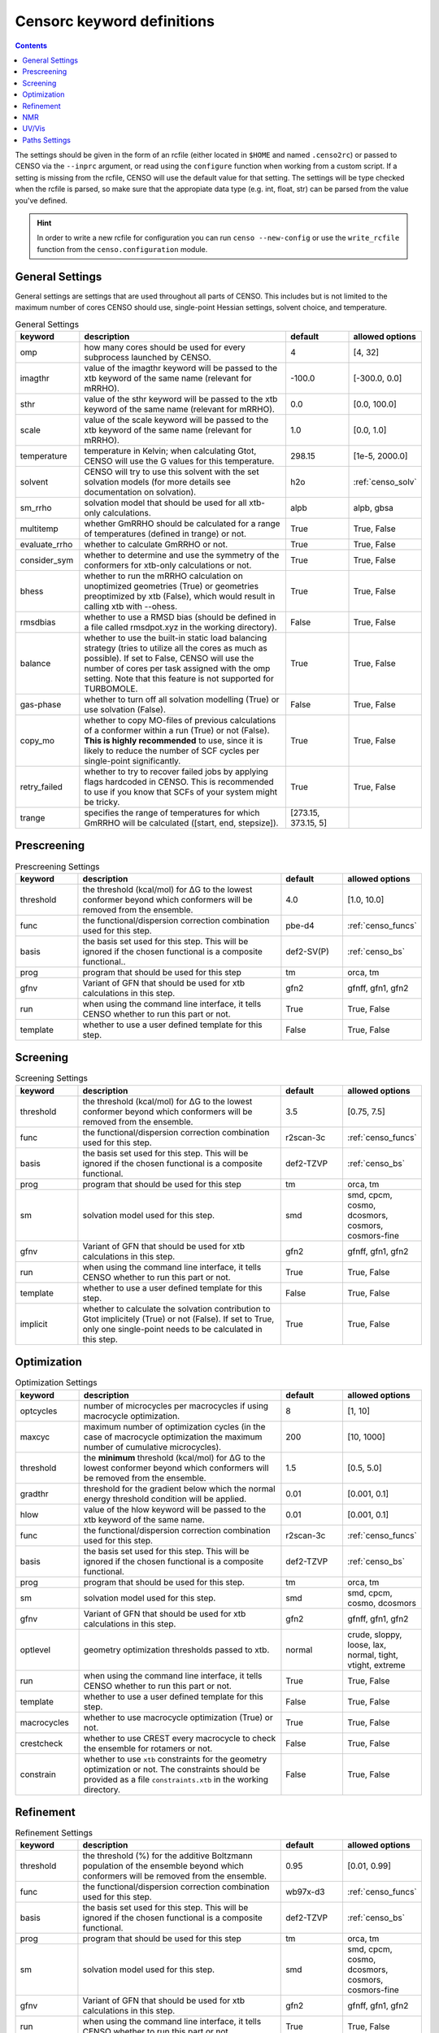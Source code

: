.. _censorc:

===========================
Censorc keyword definitions
===========================

.. contents::

The settings should be given in the form of an rcfile (either located in ``$HOME`` and named ``.censo2rc``)
or passed to CENSO via the ``--inprc`` argument, or read using the ``configure`` function when working from 
a custom script. If a setting is missing from the rcfile, CENSO will use the default value for that setting.
The settings will be type checked when the rcfile is parsed, so make sure that the appropiate data type 
(e.g. int, float, str) can be parsed from the value you've defined.

.. hint::

    In order to write a new rcfile for configuration you can run ``censo --new-config`` or use the ``write_rcfile``
    function from the ``censo.configuration`` module.


General Settings
----------------

General settings are settings that are used throughout all parts of CENSO. This includes but is not limited to 
the maximum number of cores CENSO should use, single-point Hessian settings, solvent choice, and temperature.

.. list-table:: General Settings
    :widths: 30 100 30 30
    :header-rows: 1
    
    * - keyword
      - description
      - default
      - allowed options
    * - omp
      - how many cores should be used for every subprocess launched by CENSO.
      - 4
      - [4, 32]
    * - imagthr
      - value of the imagthr keyword will be passed to the xtb keyword of the same name (relevant for mRRHO).
      - -100.0
      - [-300.0, 0.0]
    * - sthr
      - value of the sthr keyword will be passed to the xtb keyword of the same name (relevant for mRRHO).
      - 0.0
      - [0.0, 100.0]
    * - scale
      - value of the scale keyword will be passed to the xtb keyword of the same name (relevant for mRRHO).
      - 1.0
      - [0.0, 1.0]
    * - temperature
      - temperature in Kelvin; when calculating Gtot, CENSO will use the G values for this temperature.
      - 298.15
      - [1e-5, 2000.0]
    * - solvent
      - CENSO will try to use this solvent with the set solvation models (for more details see documentation on solvation).
      - h2o
      - :ref:`censo_solv`
    * - sm_rrho
      - solvation model that should be used for all xtb-only calculations.
      - alpb
      - alpb, gbsa
    * - multitemp
      - whether GmRRHO should be calculated for a range of temperatures (defined in trange) or not.
      - True
      - True, False
    * - evaluate_rrho
      - whether to calculate GmRRHO or not.
      - True
      - True, False
    * - consider_sym
      - whether to determine and use the symmetry of the conformers for xtb-only calculations or not.
      - True
      - True, False
    * - bhess
      - whether to run the mRRHO calculation on unoptimized geometries (True) or geometries preoptimized by xtb (False), which would result in calling xtb with --ohess.
      - True
      - True, False
    * - rmsdbias
      - whether to use a RMSD bias (should be defined in a file called rmsdpot.xyz in the working directory).
      - False
      - True, False
    * - balance
      - whether to use the built-in static load balancing strategy (tries to utilize all the cores as much as possible). If set to False, CENSO will use the number of cores per task assigned with the omp setting. Note that this feature is not supported for TURBOMOLE.
      - True
      - True, False
    * - gas-phase
      - whether to turn off all solvation modelling (True) or use solvation (False).
      - False
      - True, False
    * - copy_mo
      - whether to copy MO-files of previous calculations of a conformer within a run (True) or not (False). **This is highly recommended** to use, since it is likely to reduce the number of SCF cycles per single-point significantly.
      - True
      - True, False
    * - retry_failed
      - whether to try to recover failed jobs by applying flags hardcoded in CENSO. This is recommended to use if you know that SCFs of your system might be tricky.
      - True
      - True, False
    * - trange
      - specifies the range of temperatures for which GmRRHO will be calculated ([start, end, stepsize]).
      - [273.15, 373.15, 5]
      - 


Prescreening
------------

.. list-table:: Prescreening Settings
    :widths: 30 100 30 30
    :header-rows: 1

    * - keyword
      - description
      - default
      - allowed options
    * - threshold
      - the threshold (kcal/mol) for ΔG to the lowest conformer beyond which conformers will be removed from the ensemble.
      - 4.0
      - [1.0, 10.0]
    * - func
      - the functional/dispersion correction combination used for this step.
      - pbe-d4
      - :ref:`censo_funcs`
    * - basis 
      - the basis set used for this step. This will be ignored if the chosen functional is a composite functional..
      - def2-SV(P)
      - :ref:`censo_bs`
    * - prog 
      - program that should be used for this step
      - tm
      - orca, tm
    * - gfnv
      - Variant of GFN that should be used for xtb calculations in this step.
      - gfn2
      - gfnff, gfn1, gfn2
    * - run
      - when using the command line interface, it tells CENSO whether to run this part or not.
      - True
      - True, False
    * - template
      - whether to use a user defined template for this step.
      - False
      - True, False


Screening
---------

.. list-table:: Screening Settings
    :widths: 30 100 30 30
    :header-rows: 1

    * - keyword
      - description
      - default
      - allowed options
    * - threshold
      - the threshold (kcal/mol) for ΔG to the lowest conformer beyond which conformers will be removed from the ensemble.
      - 3.5
      - [0.75, 7.5]
    * - func
      - the functional/dispersion correction combination used for this step.
      - r2scan-3c
      - :ref:`censo_funcs`
    * - basis 
      - the basis set used for this step. This will be ignored if the chosen functional is a composite functional.
      - def2-TZVP
      - :ref:`censo_bs`
    * - prog 
      - program that should be used for this step
      - tm
      - orca, tm
    * - sm 
      - solvation model used for this step.
      - smd
      - smd, cpcm, cosmo, dcosmors, cosmors, cosmors-fine
    * - gfnv
      - Variant of GFN that should be used for xtb calculations in this step.
      - gfn2
      - gfnff, gfn1, gfn2
    * - run
      - when using the command line interface, it tells CENSO whether to run this part or not.
      - True
      - True, False
    * - template
      - whether to use a user defined template for this step.
      - False
      - True, False
    * - implicit
      - whether to calculate the solvation contribution to Gtot implicitely (True) or not (False). If set to True, only one single-point needs to be calculated in this step.
      - True
      - True, False


Optimization
------------

.. list-table:: Optimization Settings
    :widths: 30 100 30 30
    :header-rows: 1

    * - keyword
      - description
      - default
      - allowed options
    * - optcycles
      - number of microcycles per macrocycles if using macrocycle optimization.
      - 8
      - [1, 10]
    * - maxcyc
      - maximum number of optimization cycles (in the case of macrocycle optimization the maximum number of cumulative microcycles).
      - 200 
      - [10, 1000]
    * - threshold
      - the **minimum** threshold (kcal/mol) for ΔG to the lowest conformer beyond which conformers will be removed from the ensemble.
      - 1.5
      - [0.5, 5.0]
    * - gradthr
      - threshold for the gradient below which the normal energy threshold condition will be applied.
      - 0.01
      - [0.001, 0.1]
    * - hlow
      - value of the hlow keyword will be passed to the xtb keyword of the same name.
      - 0.01
      - [0.001, 0.1]
    * - func
      - the functional/dispersion correction combination used for this step.
      - r2scan-3c
      - :ref:`censo_funcs`
    * - basis 
      - the basis set used for this step. This will be ignored if the chosen functional is a composite functional.
      - def2-TZVP
      - :ref:`censo_bs`
    * - prog 
      - program that should be used for this step.
      - tm
      - orca, tm
    * - sm 
      - solvation model used for this step.
      - smd
      - smd, cpcm, cosmo, dcosmors
    * - gfnv
      - Variant of GFN that should be used for xtb calculations in this step.
      - gfn2
      - gfnff, gfn1, gfn2
    * - optlevel
      - geometry optimization thresholds passed to xtb.
      - normal
      - crude, sloppy, loose, lax, normal, tight, vtight, extreme
    * - run
      - when using the command line interface, it tells CENSO whether to run this part or not.
      - True
      - True, False
    * - template
      - whether to use a user defined template for this step.
      - False
      - True, False
    * - macrocycles
      - whether to use macrocycle optimization (True) or not.
      - True
      - True, False
    * - crestcheck
      - whether to use CREST every macrocycle to check the ensemble for rotamers or not.
      - False
      - True, False
    * - constrain
      - whether to use ``xtb`` constraints for the geometry optimization or not. The constraints should be provided as a file ``constraints.xtb`` in the working directory.
      - False
      - True, False


Refinement
----------

.. list-table:: Refinement Settings
    :widths: 30 100 30 30
    :header-rows: 1

    * - keyword
      - description
      - default
      - allowed options
    * - threshold
      - the threshold (%) for the additive Boltzmann population of the ensemble beyond which conformers will be removed from the ensemble.
      - 0.95
      - [0.01, 0.99]
    * - func
      - the functional/dispersion correction combination used for this step.
      - wb97x-d3
      - :ref:`censo_funcs`
    * - basis 
      - the basis set used for this step. This will be ignored if the chosen functional is a composite functional.
      - def2-TZVP
      - :ref:`censo_bs`
    * - prog 
      - program that should be used for this step
      - tm
      - orca, tm
    * - sm 
      - solvation model used for this step.
      - smd
      - smd, cpcm, cosmo, dcosmors, cosmors, cosmors-fine
    * - gfnv
      - Variant of GFN that should be used for xtb calculations in this step.
      - gfn2
      - gfnff, gfn1, gfn2
    * - run
      - when using the command line interface, it tells CENSO whether to run this part or not.
      - True
      - True, False
    * - template
      - whether to use a user defined template for this step.
      - False
      - True, False
    * - implicit
      - whether to calculate the solvation contribution to Gtot implicitely (True) or not (False). If set to True, only one single-point needs to be calculated in this step.
      - True
      - True, False


NMR
---

.. list-table:: NMR Settings
    :widths: 30 100 30 30
    :header-rows: 1

    * - keyword
      - description
      - default
      - allowed options
    * - resonance_frequency
      - carrier frequency of the microwave radiation in the simulated NMR experiment
      - 300.0
      - [150.0, 1000.0]
    * - ss_cutoff
      - cutoff radius for the calculation of spin-spin couplings. Pairs with a larger distance than ss_cutoff will be neglected (only for ORCA).
      - 8.0
      - [0.1, 100.0]
    * - prog
      - program that should be used to calculate the shielding/coupling single-points.
      - orca
      - orca, tm
    * - func_j
      - the functional/dispersion correction combination used in calculating the couplings.
      - pbe0-d4
      - :ref:`censo_funcs`
    * - basis_j
      - basis set used in calculating the couplings. This will be ignored if the chosen functional is a composite functional.
      - def2-TZVP
      - :ref:`censo_bs`
    * - sm_j
      - solvation model used in the calculation of the couplings.
      - smd
      - smd, cpcm, cosmo, dcosmors
    * - func_s
      - the functional/dispersion correction combination used in calculating the shieldings.
      - pbe0-d4
      - :ref:`censo_funcs`
    * - basis_s
      - basis set used in calculating the shieldings. This will be ignored if the chosen functional is a composite functional.
      - def2-TZVP
      - :ref:`censo_bs`
    * - sm_s
      - solvation model used in the calculation of the shieldings.
      - smd
      - smd, cpcm, cosmo, dcosmors
    * - run
      - when using the command line interface, it tells CENSO whether to run this part or not.
      - False
      - True, False
    * - template
      - whether to use a user defined template for this step.
      - False
      - True, False
    * - couplings
      - whether to compute the coupling constants.
      - True
      - True, False
    * - shieldings
      - whether to compute the shieldings.
      - True
      - True, False
    * - fc_only
      - whether to calculate only the Fermi-Contact term for spin-spin couplings.
      - True 
      - True, False
    * - h_active
      - whether to calculate NMR parameters for Protium.
      - True
      - True, False
    * - c_active
      - whether to calculate NMR parameters for 13C.
      - True
      - True, False
    * - f_active
      - whether to calculate NMR parameters for 19F.
      - False
      - True, False
    * - si_active
      - whether to calculate NMR parameters for 29Si.
      - False
      - True, False
    * - p_active
      - whether to calculate NMR parameters for 31P.
      - False
      - True, False

UV/Vis
------

      
.. list-table:: UV/Vis Settings
    :widths: 30 100 30 30
    :header-rows: 1

    * - keyword
      - description
      - default
      - allowed options
    * - nroots
      - number of roots sought for TD-DFT.
      - 20
      - [1, 100]
    * - prog
      - program that should be used to calculate the shielding/coupling single-points.
      - orca
      - orca
    * - func
      - the functional/dispersion correction combination used for TD-DFT.
      - wb97x-d4
      - :ref:`censo_funcs`
    * - basis
      - basis set used for TD-DFT. This will be ignored if the chosen functional is a composite functional.
      - def2-TZVP
      - :ref:`censo_bs`
    * - sm
      - solvation model used for TD-DFT.
      - smd
      - smd, cpcm
    * - run
      - when using the command line interface, it tells CENSO whether to run this part or not.
      - False
      - True, False
    * - template
      - whether to use a user defined template for this step.
      - False
      - True, False


Paths Settings 
--------------

.. list-table:: Paths Settings 
   :widths: 30 100 
   :header-rows: 1 

   * - setting 
     - description 
   * - orcapath 
     - absolute path to the ``orca`` binary. 
   * - orcaversion 
     - version of ORCA you're using, e.g. 5.0.4.
   * - xtbpath 
     - absolute path to the ``xtb`` binary.
   * - mpshiftpath
     - absolute path to the ``mpshift`` binary (TURBOMOLE).
   * - escfpath
     - absolute path to the ``escf`` binary (TURBOMOLE).
   * - cefinepath
     - absolute path to the ``cefine`` binary.
   * - cosmothermpath
     - absolute path to the ``cosmotherm`` binary (COSMOthermX).
   * - cosmorssetup
     - the name of the parameterization file to use for COSMO-RS runs, e.g. ``BP_TZVP_C30_1601.ctd``.


All remaining entries are unused for now. CENSO tries to determine the paths of the binaries 
automatically when creating a new rcfile.
